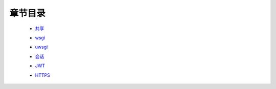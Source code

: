 章节目录
=======
    - 共享_
        .. _共享: 共享.rst
    - wsgi_
        .. _wsgi: wsgi.rst
    - uwsgi_
        .. _uwsgi: uwsgi.md
    - 会话_
        .. _会话: 会话.rst
    - JWT_
        .. _JWT: JWT.rst
    - HTTPS_
        .. _HTTPS: HTTPS.rst
